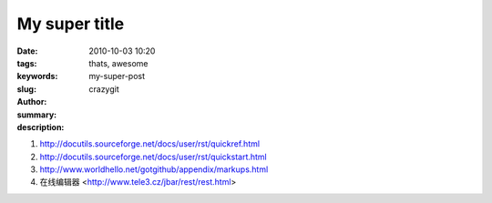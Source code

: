 My super title
##############

:date: 2010-10-03 10:20
:tags: thats, awesome
:keywords: 
:slug: my-super-post
:author: crazygit
:summary: 
:description:

1. http://docutils.sourceforge.net/docs/user/rst/quickref.html
2. http://docutils.sourceforge.net/docs/user/rst/quickstart.html
3. http://www.worldhello.net/gotgithub/appendix/markups.html
4. 在线编辑器 <http://www.tele3.cz/jbar/rest/rest.html>
